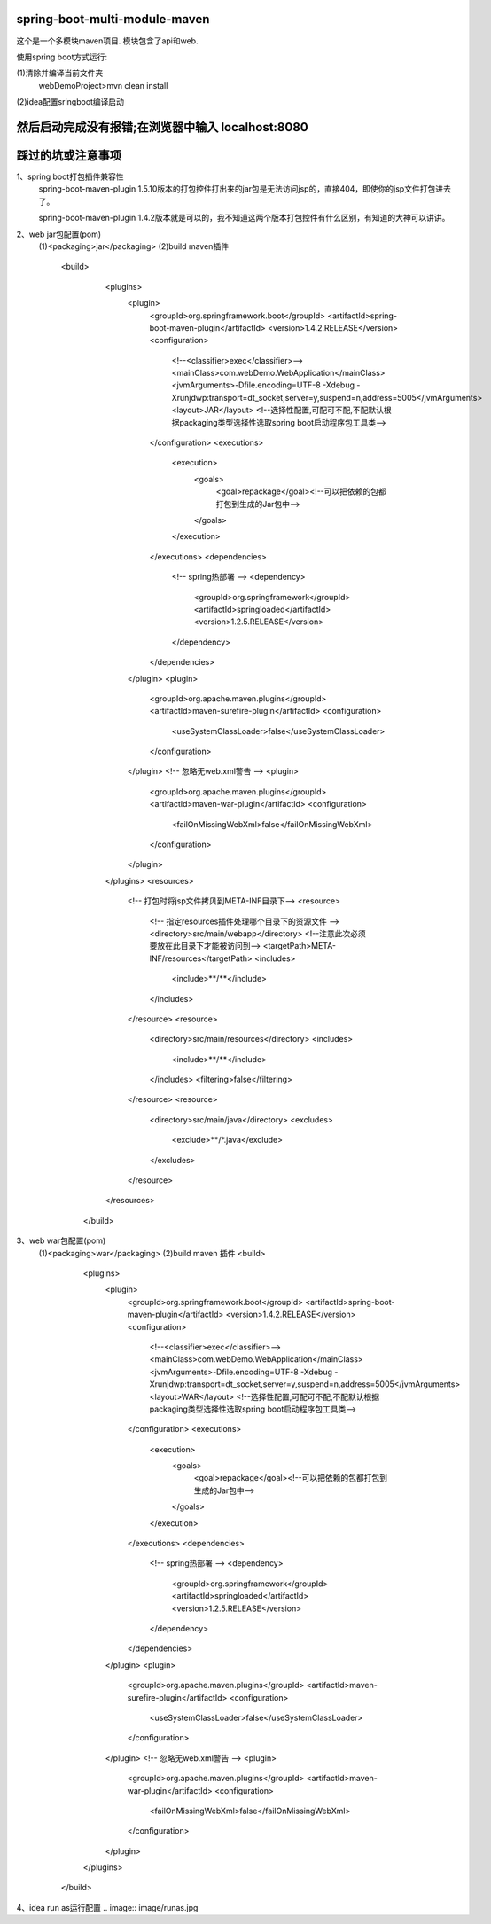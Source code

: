 .. image:: https://travis-ci.org/xiaomozhang/spring-boot-multi-module-maven.svg?branch=master
   :target: https://travis-ci.org/xiaomozhang/spring-boot-multi-module-maven

spring-boot-multi-module-maven
~~~~~~~~~~~~

这个是一个多模块maven项目. 模块包含了api和web.

使用spring boot方式运行:

(1)清除并编译当前文件夹
  webDemoProject>mvn clean install
(2)idea配置sringboot编译启动

.. image:: image/springbootRunConfig.jpg

然后启动完成没有报错;在浏览器中输入 localhost:8080
~~~~~~~~~~~~~~
踩过的坑或注意事项
~~~~~~~~~~~~~~
1、spring boot打包插件兼容性
   spring-boot-maven-plugin 1.5.10版本的打包控件打出来的jar包是无法访问jsp的，直接404，即使你的jsp文件打包进去了。
   
   spring-boot-maven-plugin 1.4.2版本就是可以的，我不知道这两个版本打包控件有什么区别，有知道的大神可以讲讲。

2、web jar包配置(pom)
  (1)<packaging>jar</packaging>
  (2)build maven插件
     <build>
             <plugins>
                 <plugin>
                     <groupId>org.springframework.boot</groupId>
                     <artifactId>spring-boot-maven-plugin</artifactId>
                     <version>1.4.2.RELEASE</version>
                     <configuration>
                         <!--<classifier>exec</classifier>-->
                         <mainClass>com.webDemo.WebApplication</mainClass>
                         <jvmArguments>-Dfile.encoding=UTF-8 -Xdebug -Xrunjdwp:transport=dt_socket,server=y,suspend=n,address=5005</jvmArguments>
                         <layout>JAR</layout> <!--选择性配置,可配可不配,不配默认根据packaging类型选择性选取spring boot启动程序包工具类-->
                     </configuration>
                     <executions>
                         <execution>
                             <goals>
                                 <goal>repackage</goal><!--可以把依赖的包都打包到生成的Jar包中-->
                             </goals>
                         </execution>
                     </executions>
                     <dependencies>
                         <!-- spring热部署 -->
                         <dependency>
                             <groupId>org.springframework</groupId>
                             <artifactId>springloaded</artifactId>
                             <version>1.2.5.RELEASE</version>
                         </dependency>
                     </dependencies>
                 </plugin>
                 <plugin>
                     <groupId>org.apache.maven.plugins</groupId>
                     <artifactId>maven-surefire-plugin</artifactId>
                     <configuration>
                         <useSystemClassLoader>false</useSystemClassLoader>
                     </configuration>
                 </plugin>
                 <!-- 忽略无web.xml警告 -->
                 <plugin>
                     <groupId>org.apache.maven.plugins</groupId>
                     <artifactId>maven-war-plugin</artifactId>
                     <configuration>
                         <failOnMissingWebXml>false</failOnMissingWebXml>
                     </configuration>
                 </plugin>
             </plugins>
             <resources>
                 <!-- 打包时将jsp文件拷贝到META-INF目录下-->
                 <resource>
                     <!-- 指定resources插件处理哪个目录下的资源文件 -->
                     <directory>src/main/webapp</directory>
                     <!--注意此次必须要放在此目录下才能被访问到-->
                     <targetPath>META-INF/resources</targetPath>
                     <includes>
                         <include>**/**</include>
                     </includes>
                 </resource>
                 <resource>
                     <directory>src/main/resources</directory>
                     <includes>
                         <include>**/**</include>
                     </includes>
                     <filtering>false</filtering>
                 </resource>
                 <resource>
                     <directory>src/main/java</directory>
                     <excludes>
                         <exclude>**/*.java</exclude>
                     </excludes>
                 </resource>
             </resources>
         </build>

3、web war包配置(pom)
  (1)<packaging>war</packaging>
  (2)build maven 插件
  <build>
          <plugins>
              <plugin>
                  <groupId>org.springframework.boot</groupId>
                  <artifactId>spring-boot-maven-plugin</artifactId>
                  <version>1.4.2.RELEASE</version>
                  <configuration>
                      <!--<classifier>exec</classifier>-->
                      <mainClass>com.webDemo.WebApplication</mainClass>
                      <jvmArguments>-Dfile.encoding=UTF-8 -Xdebug -Xrunjdwp:transport=dt_socket,server=y,suspend=n,address=5005</jvmArguments>
                      <layout>WAR</layout> <!--选择性配置,可配可不配,不配默认根据packaging类型选择性选取spring boot启动程序包工具类-->
                  </configuration>
                  <executions>
                      <execution>
                          <goals>
                              <goal>repackage</goal><!--可以把依赖的包都打包到生成的Jar包中-->
                          </goals>
                      </execution>
                  </executions>
                  <dependencies>
                      <!-- spring热部署 -->
                      <dependency>
                          <groupId>org.springframework</groupId>
                          <artifactId>springloaded</artifactId>
                          <version>1.2.5.RELEASE</version>
                      </dependency>
                  </dependencies>
              </plugin>
              <plugin>
                  <groupId>org.apache.maven.plugins</groupId>
                  <artifactId>maven-surefire-plugin</artifactId>
                  <configuration>
                      <useSystemClassLoader>false</useSystemClassLoader>
                  </configuration>
              </plugin>
              <!-- 忽略无web.xml警告 -->
              <plugin>
                  <groupId>org.apache.maven.plugins</groupId>
                  <artifactId>maven-war-plugin</artifactId>
                  <configuration>
                      <failOnMissingWebXml>false</failOnMissingWebXml>
                  </configuration>
              </plugin>
          </plugins>
      </build>

4、idea run as运行配置
.. image:: image/runas.jpg


